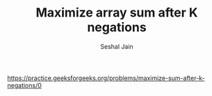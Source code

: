 #+TITLE: Maximize array sum after K negations
#+AUTHOR: Seshal Jain
#+TAGS[]: greedy
https://practice.geeksforgeeks.org/problems/maximize-sum-after-k-negations/0
